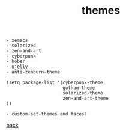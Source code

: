 #+title: themes
#+options: ^:nil num:nil author:nil email:nil creator:nil timestamp:nil toc:nil
#+options: html-postamble:nil
#+html_head: <link rel="stylesheet" type="text/css" href="../style.css"/>

#+BEGIN_SRC elisp  
  - xemacs
  - solarized
  - zen-and-art
  - cyberpunk
  - hober
  - ujelly
  - anti-zenburn-theme

  (setq package-list '(cyberpunk-theme
                       gotham-theme
                       solarized-theme
                       zen-and-art-theme
  ))

  - custom-set-themes and faces?
#+END_SRC

[[../setup.html][back]]
